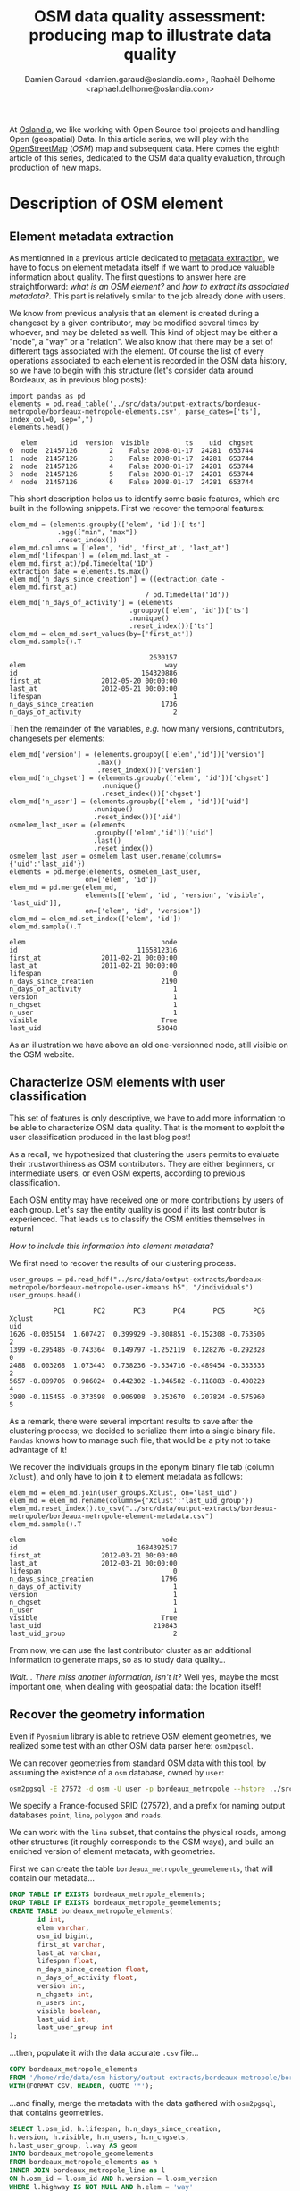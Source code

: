 #+TITLE: OSM data quality assessment: producing map to illustrate data quality
#+AUTHOR: Damien Garaud <damien.garaud@oslandia.com>, Raphaël Delhome <raphael.delhome@oslandia.com>

# Common introduction for articles of the OSM-data-quality series
At [[http://oslandia.com/][Oslandia]], we like working with Open Source tool projects and handling Open
(geospatial) Data. In this article series, we will play with the [[https://www.openstreetmap.org/][OpenStreetMap]]
(/OSM/) map and subsequent data. Here comes the eighth article of this series,
dedicated to the OSM data quality evaluation, through production of new maps.

* Description of OSM element

** Element metadata extraction

As mentionned in a previous article dedicated to [[http://oslandia.com/en/2017/07/24/osm-metadata-description-the-data-behind-the-data/][metadata extraction]], we have
to focus on element metadata itself if we want to produce valuable information
about quality. The first questions to answer here are straightforward: /what is
an OSM element?/ and /how to extract its associated metadata?/. This part is
relatively similar to the job already done with users.

We know from previous analysis that an element is created during a changeset
by a given contributor, may be modified several times by whoever, and may be
deleted as well. This kind of object may be either a "node", a "way" or a
"relation". We also know that there may be a set of different tags associated
with the element. Of course the list of every operations associated to each
element is recorded in the OSM data history, so we have to begin with this
structure (let's consider data around Bordeaux, as in previous blog posts):

#+BEGIN_SRC ipython :session osm :exports both
import pandas as pd
elements = pd.read_table('../src/data/output-extracts/bordeaux-metropole/bordeaux-metropole-elements.csv', parse_dates=['ts'], index_col=0, sep=",")
elements.head()
#+END_SRC

#+RESULTS:
:    elem        id  version  visible         ts    uid  chgset
: 0  node  21457126        2    False 2008-01-17  24281  653744
: 1  node  21457126        3    False 2008-01-17  24281  653744
: 2  node  21457126        4    False 2008-01-17  24281  653744
: 3  node  21457126        5    False 2008-01-17  24281  653744
: 4  node  21457126        6    False 2008-01-17  24281  653744

This short description helps us to identify some basic features, which are
built in the following snippets. First we recover the temporal features:

#+BEGIN_SRC ipython :session osm :exports both
elem_md = (elements.groupby(['elem', 'id'])['ts']
            .agg(["min", "max"])
            .reset_index())
elem_md.columns = ['elem', 'id', 'first_at', 'last_at']
elem_md['lifespan'] = (elem_md.last_at - elem_md.first_at)/pd.Timedelta('1D')
extraction_date = elements.ts.max()
elem_md['n_days_since_creation'] = ((extraction_date - elem_md.first_at)
                                  / pd.Timedelta('1d'))
elem_md['n_days_of_activity'] = (elements
                              .groupby(['elem', 'id'])['ts']
                              .nunique()
                              .reset_index())['ts']
elem_md = elem_md.sort_values(by=['first_at'])
elem_md.sample().T
#+END_SRC

#+RESULTS:
:                                    2630157
: elem                                   way
: id                               164320886
: first_at               2012-05-20 00:00:00
: last_at                2012-05-21 00:00:00
: lifespan                                 1
: n_days_since_creation                 1736
: n_days_of_activity                       2

Then the remainder of the variables, /e.g./ how many versions, contributors,
changesets per elements:

#+BEGIN_SRC ipython :session osm :exports both
    elem_md['version'] = (elements.groupby(['elem','id'])['version']
                          .max()
                          .reset_index())['version']
    elem_md['n_chgset'] = (elements.groupby(['elem', 'id'])['chgset']
                           .nunique()
                           .reset_index())['chgset']
    elem_md['n_user'] = (elements.groupby(['elem', 'id'])['uid']
                         .nunique()
                         .reset_index())['uid']
    osmelem_last_user = (elements
                         .groupby(['elem','id'])['uid']
                         .last()
                         .reset_index())
    osmelem_last_user = osmelem_last_user.rename(columns={'uid':'last_uid'})
    elements = pd.merge(elements, osmelem_last_user,
                       on=['elem', 'id'])
    elem_md = pd.merge(elem_md,
                       elements[['elem', 'id', 'version', 'visible', 'last_uid']],
                       on=['elem', 'id', 'version'])
    elem_md = elem_md.set_index(['elem', 'id'])
    elem_md.sample().T
#+END_SRC

#+RESULTS:
#+begin_example
elem                                  node
id                              1165812316
first_at               2011-02-21 00:00:00
last_at                2011-02-21 00:00:00
lifespan                                 0
n_days_since_creation                 2190
n_days_of_activity                       1
version                                  1
n_chgset                                 1
n_user                                   1
visible                               True
last_uid                             53048
#+end_example

As an illustration we have above an old one-versionned node, still visible on
the OSM website.

** Characterize OSM elements with user classification

This set of features is only descriptive, we have to add more information to be
able to characterize OSM data quality. That is the moment to exploit the user
classification produced in the last blog post!

As a recall, we hypothesized that clustering the users permits to evaluate
their trustworthiness as OSM contributors. They are either beginners, or
intermediate users, or even OSM experts, according to previous classification.

Each OSM entity may have received one or more contributions by users of each
group. Let's say the entity quality is good if its last contributor is
experienced. That leads us to classify the OSM entities themselves in return!

/How to include this information into element metadata?/

We first need to recover the results of our clustering process.

#+BEGIN_SRC ipython :session osm :exports both
user_groups = pd.read_hdf("../src/data/output-extracts/bordeaux-metropole/bordeaux-metropole-user-kmeans.h5", "/individuals")
user_groups.head()
#+END_SRC

#+RESULTS:
:            PC1       PC2       PC3       PC4       PC5       PC6  Xclust
: uid                                                                     
: 1626 -0.035154  1.607427  0.399929 -0.808851 -0.152308 -0.753506       2
: 1399 -0.295486 -0.743364  0.149797 -1.252119  0.128276 -0.292328       0
: 2488  0.003268  1.073443  0.738236 -0.534716 -0.489454 -0.333533       2
: 5657 -0.889706  0.986024  0.442302 -1.046582 -0.118883 -0.408223       4
: 3980 -0.115455 -0.373598  0.906908  0.252670  0.207824 -0.575960       5

As a remark, there were several important results to save after the clustering
process; we decided to serialize them into a single binary file. =Pandas= knows
how to manage such file, that would be a pity not to take advantage of it!

We recover the individuals groups in the eponym binary file tab (column
=Xclust=), and only have to join it to element metadata as follows:

#+BEGIN_SRC ipython :session osm :exports both
    elem_md = elem_md.join(user_groups.Xclust, on='last_uid')
    elem_md = elem_md.rename(columns={'Xclust':'last_uid_group'})
    elem_md.reset_index().to_csv("../src/data/output-extracts/bordeaux-metropole/bordeaux-metropole-element-metadata.csv")
    elem_md.sample().T
#+END_SRC

#+RESULTS:
#+begin_example
elem                                  node
id                              1684392517
first_at               2012-03-21 00:00:00
last_at                2012-03-21 00:00:00
lifespan                                 0
n_days_since_creation                 1796
n_days_of_activity                       1
version                                  1
n_chgset                                 1
n_user                                   1
visible                               True
last_uid                            219843
last_uid_group                           2
#+end_example

From now, we can use the last contributor cluster as an additional information
to generate maps, so as to study data quality...

/Wait... There miss another information, isn't it?/ Well yes, maybe the most
important one, when dealing with geospatial data: the location itself!

** Recover the geometry information

Even if =Pyosmium= library is able to retrieve OSM element geometries, we
realized some test with an other OSM data parser here: =osm2pgsql=.

We can recover geometries from standard OSM data with this tool, by assuming
the existence of a =osm= database, owned by =user=:

#+BEGIN_SRC sh
osm2pgsql -E 27572 -d osm -U user -p bordeaux_metropole --hstore ../src/data/raw/bordeaux-metropole.osm.pbf
#+END_SRC

We specify a France-focused SRID (27572), and a prefix for naming output
databases =point=, =line=, =polygon= and =roads=.

We can work with the =line= subset, that contains the physical roads, among
other structures (it roughly corresponds to the OSM ways), and build an
enriched version of element metadata, with geometries.

First we can create the table =bordeaux_metropole_geomelements=, that will
contain our metadata...

#+BEGIN_SRC sql :engine postgresql :cmdline "-U rde -d osm"
DROP TABLE IF EXISTS bordeaux_metropole_elements;
DROP TABLE IF EXISTS bordeaux_metropole_geomelements;
CREATE TABLE bordeaux_metropole_elements(
       id int,
       elem varchar,
       osm_id bigint,
       first_at varchar,
       last_at varchar,
       lifespan float,
       n_days_since_creation float,
       n_days_of_activity float,
       version int,
       n_chgsets int,
       n_users int,
       visible boolean,
       last_uid int,
       last_user_group int
);
#+END_SRC

#+RESULTS:
| DROP TABLE   |
|--------------|
| DROP TABLE   |
| CREATE TABLE |

...then, populate it with the data accurate =.csv= file...

#+BEGIN_SRC sql :engine postgresql :cmdline "-U rde -d osm"
COPY bordeaux_metropole_elements
FROM '/home/rde/data/osm-history/output-extracts/bordeaux-metropole/bordeaux-metropole-element-metadata.csv'
WITH(FORMAT CSV, HEADER, QUOTE '"');
#+END_SRC

#+RESULTS:
| COPY 2760999 |
|--------------|

...and finally, merge the metadata with the data gathered with =osm2pgsql=,
that contains geometries.

#+BEGIN_SRC sql :engine postgresql :cmdline "-U rde -d osm"
SELECT l.osm_id, h.lifespan, h.n_days_since_creation,
h.version, h.visible, h.n_users, h.n_chgsets,
h.last_user_group, l.way AS geom
INTO bordeaux_metropole_geomelements
FROM bordeaux_metropole_elements as h
INNER JOIN bordeaux_metropole_line as l
ON h.osm_id = l.osm_id AND h.version = l.osm_version
WHERE l.highway IS NOT NULL AND h.elem = 'way'
ORDER BY l.osm_id;
#+END_SRC

#+RESULTS:
| SELECT 29427 |
|--------------|

Wow, this is wonderful, we have everything we need in order to produce new
maps, so let's do it!

* Keep it visual, man!

From the last conclusions, we are able to produce some customized maps, based
on hypothesis on entity quality. If each OSM entities (*e.g.* roads) can be
characterized, then we can draw quality maps by highlighting the most
trustworthy entities, as well as those with which we have to stay cautious.

In this post we will continue to focus on roads within the Bordeaux area. The
different maps will be produced with the help of Qgis.

** First step: simple metadata plotting

As a first insight on OSM elements, we can plot each OSM ways regarding simple
features like the number of users who have contributed, the number of version
or the element anteriority.

#+CAPTION: Number of active contributors per OSM way in Bordeaux
#+NAME:   fig:bm_nusers
#+ATTR_HTML: width="30px"
[[../figs/bordeaux-metropole-nb-users-100dpi.png]]

#+CAPTION: Number of versions per OSM way in Bordeaux
#+NAME:   fig:bm_nversions
#+ATTR_HTML: width="30px"
[[../figs/bordeaux-metropole-nb-versions-100dpi.png]]

With the first two maps, we see that the ring around Bordeaux is the most
intensively modified part of the road network: more unique contributors are
implied in the way completion, and more versions are designed for each
element. Some major roads within the city center that present the
same characteristics.

#+CAPTION: Anteriority of each OSM way in Bordeaux, in years
#+NAME:   fig:bm_ndays
#+ATTR_HTML: width="30px"
[[../figs/bordeaux-metropole-nb-days-100dpi.png]]

If we consider the anteriority of OSM roads, we have a different but
interesting insight of the area. The oldest roads are mainly located within the
city center, even if there are some exceptions. It is also interesting to
notice that some spatial patterns arise with temporality: entire neighborhoods
are mapped within the same anteriority.

** More complex: OSM data merging with alternative geospatial representations

To go deeper into the mapping analysis, we can use the INSEE carroyed data,
that divides France into 200-meter squared tiles. As a corollary OSM element
statistics may be aggregated into each tiles, to produce additional
maps. Unfortunately an information loss will occur, as such tiles are only
defined where people lives. However it can provides an interesting alternative
information.

To exploit such new data set, we have to merge the previous table with the
accurate INSEE table. Creating indexes on these tables is of great interest
before running such a merging operation:

#+BEGIN_SRC sql :engine postgresql :cmdline "-U rde -d osm"
CREATE INDEX insee_geom_gist
ON open_data.insee_200_carreau USING GIST(wkb_geometry);
CREATE INDEX osm_geom_gist
ON bordeaux_metropole_geomelements USING GIST(geom);

DROP TABLE IF EXISTS bordeaux_metropole_carroyed_ways;
CREATE TABLE bordeaux_metropole_carroyed_ways AS (
SELECT insee.ogc_fid, count(*) AS nb_ways,
avg(bm.version) AS avg_version, avg(bm.lifespan) AS avg_lifespan,
avg(bm.n_days_since_creation) AS avg_anteriority,
avg(bm.n_users) AS avg_n_users, avg(bm.n_chgsets) AS avg_n_chgsets,
insee.wkb_geometry AS geom
FROM open_data.insee_200_carreau AS insee
JOIN bordeaux_metropole_geomelements AS bm
ON ST_Intersects(insee.wkb_geometry, bm.geom)
GROUP BY insee.ogc_fid
);
#+END_SRC

#+RESULTS:
| CREATE INDEX |
|--------------|
| DROP TABLE   |
| SELECT 5468  |

As a consequence, we get only 5468 individuals (tiles), a quantity that must be
compared to the 29427 roads previously handled... This operation will also
simplify the map analysis!

We can propose another version of previous maps by using Qgis, let's consider
the average number of contributors per OSM roads, for each tile:

#+CAPTION: Number of contributors per OSM roads, aggregated by INSEE tile
#+NAME:   fig:bm_car_days
#+ATTR_HTML: width="30px"
[[../figs/bordeaux-metropole-carroyed-users-100dpi.png]]

** The cherry on the cake: representation of OSM elements with respect to quality

Last but not least, the information about last user cluster can shed some light
on OSM data quality: by plotting each roads according to the last user who has
contributed, we might identify questionable OSM elements!

We simply have to design similar map than in previous section, with user
classification information:

#+CAPTION: OSM roads around Bordeaux, according to the last user cluster (1: C1, relation experts; 2: C0, versatile expert contributors; 3: C4, recent one-shot way contributors; 4: C3, old one-shot way contributors; 5: C5, locally-unexperienced way specialists)
#+NAME:   fig:bm_clusters
#+ATTR_HTML: width="30px"
[[../figs/bordeaux-metropole-user-clusters-100dpi.png]]

According to the clustering done in the [[http://oslandia.com/en/2017/08/06/osm-user-classification-lets-use-machine-learning/][previous article]] (be careful, the
legend is not the same here...), we can make some additional hypothesis:

+ Light-blue roads are OK, they correspond to the most trustful cluster of
  contributors (91.4%)
+ There is no group-0 road (that corresponds to cluster C2 in the previous
  article)... And that's comforting! It seems that "untrustworthy" users do not
  contribute to road or -more probably- that their contributions are quickly
  amended.
+ Other contributions are made by intermediate users: a finer analysis should
  be undertaken to decide if the corresponding elements are valid. For now, we
  can consider everything is OK, even if local patterns seem strong. Areas of
  interest should be verified (they are not necessarily of low quality!)

For sure, it gives a fairly new picture of OSM data quality!

* Conclusion

In this last article, we have designed new maps on a small area, starting from
element metadata. You have seen the conclusion of our analysis: characterizing
the OSM data quality starting from the user contribution history.

Of course some works still have to be done, however we detailed a whole
methodology to tackle the problem. We hope you will be able to reproduce it,
and to design your own maps!

Feel free to contact us if you are interested in this topic!
